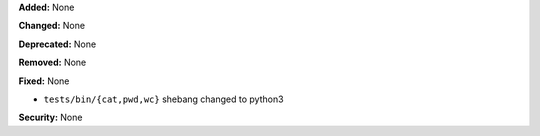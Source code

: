 **Added:** None

**Changed:** None

**Deprecated:** None

**Removed:** None

**Fixed:** None

* ``tests/bin/{cat,pwd,wc}`` shebang changed to python3

**Security:** None
